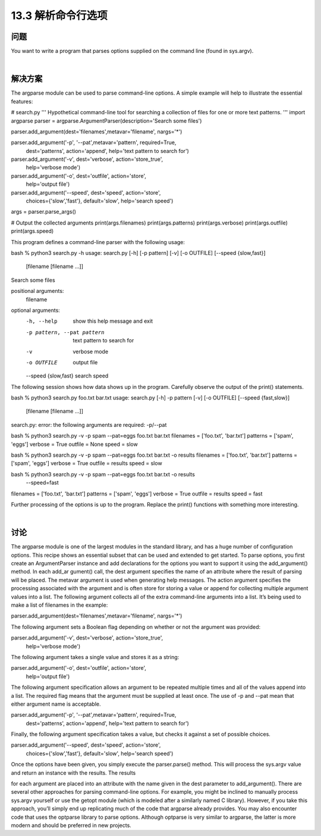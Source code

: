 ==============================
13.3 解析命令行选项
==============================

----------
问题
----------
You want to write a program that parses options supplied on the command line (found
in sys.argv).

|

----------
解决方案
----------
The argparse module can be used to parse command-line options. A simple example
will help to illustrate the essential features:

# search.py
'''
Hypothetical command-line tool for searching a collection of
files for one or more text patterns.
'''
import argparse
parser = argparse.ArgumentParser(description='Search some files')

parser.add_argument(dest='filenames',metavar='filename', nargs='*')

parser.add_argument('-p', '--pat',metavar='pattern', required=True,
                    dest='patterns', action='append',
                    help='text pattern to search for')

parser.add_argument('-v', dest='verbose', action='store_true',
                    help='verbose mode')

parser.add_argument('-o', dest='outfile', action='store',
                    help='output file')

parser.add_argument('--speed', dest='speed', action='store',
                    choices={'slow','fast'}, default='slow',
                    help='search speed')

args = parser.parse_args()

# Output the collected arguments
print(args.filenames)
print(args.patterns)
print(args.verbose)
print(args.outfile)
print(args.speed)

This program defines a command-line parser with the following usage:

bash % python3 search.py -h
usage: search.py [-h] [-p pattern] [-v] [-o OUTFILE] [--speed {slow,fast}]
                 [filename [filename ...]]

Search some files

positional arguments:
  filename

optional arguments:
  -h, --help            show this help message and exit
  -p pattern, --pat pattern
                        text pattern to search for
  -v                    verbose mode
  -o OUTFILE            output file
  --speed {slow,fast}   search speed

The following session shows how data shows up in the program. Carefully observe the
output of the print() statements.

bash % python3 search.py foo.txt bar.txt
usage: search.py [-h] -p pattern [-v] [-o OUTFILE] [--speed {fast,slow}]
                 [filename [filename ...]]
search.py: error: the following arguments are required: -p/--pat

bash % python3 search.py -v -p spam --pat=eggs foo.txt bar.txt
filenames = ['foo.txt', 'bar.txt']
patterns  = ['spam', 'eggs']
verbose   = True
outfile   = None
speed     = slow

bash % python3 search.py -v -p spam --pat=eggs foo.txt bar.txt -o results
filenames = ['foo.txt', 'bar.txt']
patterns  = ['spam', 'eggs']
verbose   = True
outfile   = results
speed     = slow

bash % python3 search.py -v -p spam --pat=eggs foo.txt bar.txt -o results \
             --speed=fast
filenames = ['foo.txt', 'bar.txt']
patterns  = ['spam', 'eggs']
verbose   = True
outfile   = results
speed     = fast

Further processing of the options is up to the program. Replace the print() functions
with something more interesting.

|

----------
讨论
----------
The argparse module is one of the largest modules in the standard library, and has a
huge number of configuration options. This recipe shows an essential subset that can
be used and extended to get started.
To parse options, you first create an ArgumentParser instance and add declarations for
the options you want to support it using the add_argument() method. In each add_ar
gument() call, the dest argument specifies the name of an attribute where the result of
parsing will be placed. The metavar argument is used when generating help messages.
The action argument specifies the processing associated with the argument and is often
store for storing a value or append for collecting multiple argument values into a list.
The following argument collects all of the extra command-line arguments into a list. It’s
being used to make a list of filenames in the example:

parser.add_argument(dest='filenames',metavar='filename', nargs='*')

The following argument sets a Boolean flag depending on whether or not the argument
was provided:

parser.add_argument('-v', dest='verbose', action='store_true',
                    help='verbose mode')

The following argument takes a single value and stores it as a string:

parser.add_argument('-o', dest='outfile', action='store',
                    help='output file')

The following argument specification allows an argument to be repeated multiple times
and all of the values append into a list. The required flag means that the argument must
be supplied at least once. The use of -p and --pat mean that either argument name is
acceptable.

parser.add_argument('-p', '--pat',metavar='pattern', required=True,
                    dest='patterns', action='append',
                    help='text pattern to search for')

Finally, the following argument specification takes a value, but checks it against a set of
possible choices.

parser.add_argument('--speed', dest='speed', action='store',
                    choices={'slow','fast'}, default='slow',
                    help='search speed')

Once the options have been given, you simply execute the parser.parse() method.
This will process the sys.argv value and return an instance with the results. The results

for each argument are placed into an attribute with the name given in the dest parameter
to add_argument().
There are several other approaches for parsing command-line options. For example,
you might be inclined to manually process sys.argv yourself or use the getopt module
(which is modeled after a similarly named C library). However, if you take this approach,
you’ll simply end up replicating much of the code that argparse already provides. You
may also encounter code that uses the  optparse library to parse options. Although
optparse is very similar to argparse, the latter is more modern and should be preferred
in new projects.
